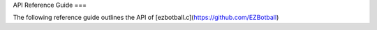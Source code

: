 API Reference Guide
===

The following reference guide outlines the API of [ezbotball.c](https://github.com/EZBotball)

.. autosummary::
   :toctree: generated

   lumache
